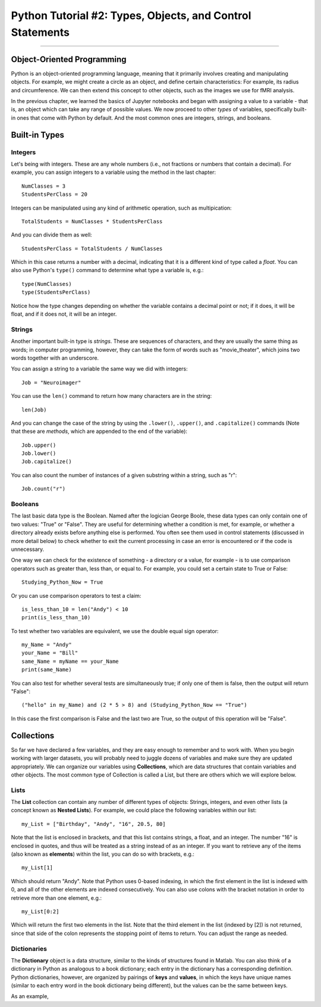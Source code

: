 .. _Python_02_Types_Objects:

==========================================================
Python Tutorial #2: Types, Objects, and Control Statements
==========================================================

---------------

Object-Oriented Programming
***************************

Python is an object-oriented programming language, meaning that it primarily involves creating and manipulating objects. For example, we might create a circle as an object, and define certain characteristics: For example, its radius and circumference. We can then extend this concept to other objects, such as the images we use for fMRI analysis.

In the previous chapter, we learned the basics of Jupyter notebooks and began with assigning a value to a variable - that is, an object which can take any range of possible values. We now proceed to other *types* of variables, specifically built-in ones that come with Python by default. And the most common ones are integers, strings, and booleans.

Built-in Types
**************

Integers
&&&&&&&&

Let's being with integers. These are any whole numbers (i.e., not fractions or numbers that contain a decimal). For example, you can assign integers to a variable using the method in the last chapter:

::

  NumClasses = 3
  StudentsPerClass = 20

Integers can be manipulated using any kind of arithmetic operation, such as multipication:

::

  TotalStudents = NumClasses * StudentsPerClass

And you can divide them as well:

::

  StudentsPerClass = TotalStudents / NumClasses

Which in this case returns a number with a decimal, indicating that it is a different kind of type called a *float*. You can also use Python's ``type()`` command to determine what type a variable is, e.g.:

::

  type(NumClasses)
  type(StudentsPerClass)

Notice how the type changes depending on whether the variable contains a decimal point or not; if it does, it will be float, and if it does not, it will be an integer.

Strings
&&&&&&&

Another important built-in type is *strings*. These are sequences of characters, and they are usually the same thing as words; in computer programming, however, they can take the form of words such as "movie_theater", which joins two words together with an underscore.

You can assign a string to a variable the same way we did with integers:

::

  Job = "Neuroimager"

You can use the ``len()`` command to return how many characters are in the string:

::

  len(Job)

And you can change the case of the string by using the ``.lower()``, ``.upper()``, and ``.capitalize()`` commands (Note that these are *methods*, which are appended to the end of the variable):

::

  Job.upper()
  Job.lower()
  Job.capitalize()

You can also count the number of instances of a given substring within a string, such as "r":

::

  Job.count("r")

Booleans
&&&&&&&&

The last basic data type is the Boolean. Named after the logician George Boole, these data types can only contain one of two values: "True" or "False". They are useful for determining whether a condition is met, for example, or whether a directory already exists before anything else is performed. You often see them used in control statements (discussed in more detail below) to check whether to exit the current processing in case an error is encountered or if the code is unnecessary.

One way we can check for the existence of something - a directory or a value, for example - is to use comparison operators such as greater than, less than, or equal to. For example, you could set a certain state to True or False:

::

  Studying_Python_Now = True

Or you can use comparison operators to test a claim:

::

  is_less_than_10 = len("Andy") < 10
  print(is_less_than_10)

To test whether two variables are equivalent, we use the double equal sign operator:

::

  my_Name = "Andy"
  your_Name = "Bill"
  same_Name = myName == your_Name
  print(same_Name)

You can also test for whether several tests are simultaneously true; if only one of them is false, then the output will return "False":

::

  ("hello" in my_Name) and (2 * 5 > 8) and (Studying_Python_Now == "True")

In this case the first comparison is False and the last two are True, so the output of this operation will be "False". 


Collections
***********

So far we have declared a few variables, and they are easy enough to remember and to work with. When you begin working with larger datasets, you will probably need to juggle dozens of variables and make sure they are updated appropriately. We can organize our variables using **Collections**, which are data structures that contain variables and other objects. The most common type of Collection is called a List, but there are others which we will explore below.

Lists
&&&&&

The **List** collection can contain any number of different types of objects: Strings, integers, and even other lists (a concept known as **Nested Lists**). For example, we could place the following variables within our list:

::

  my_List = ["Birthday", "Andy", "16", 20.5, 80]

Note that the list is enclosed in brackets, and that this list contains strings, a float, and an integer. The number "16" is enclosed in quotes, and thus will be treated as a string instead of as an integer. If you want to retrieve any of the items (also known as **elements**) within the list, you can do so with brackets, e.g.:

::

  my_List[1]

Which should return "Andy". Note that Python uses 0-based indexing, in which the first element in the list is indexed with 0, and all of the other elements are indexed consecutively. You can also use colons with the bracket notation in order to retrieve more than one element, e.g.:

::

  my_List[0:2]

Which will return the first two elements in the list. Note that the third element in the list (indexed by [2]) is not returned, since that side of the colon represents the stopping point of items to return. You can adjust the range as needed.

Dictionaries
&&&&&&&&&&&&

The **Dictionary** object is a data structure, similar to the kinds of structures found in Matlab. You can also think of a dictionary in Python as analogous to a book dictionary; each entry in the dictionary has a corresponding definition. Python dictionaries, however, are organized by pairings of **keys** and **values**, in which the keys have unique names (similar to each entry word in the book dictionary being different), but the values can be the same between keys.

As an example, 

